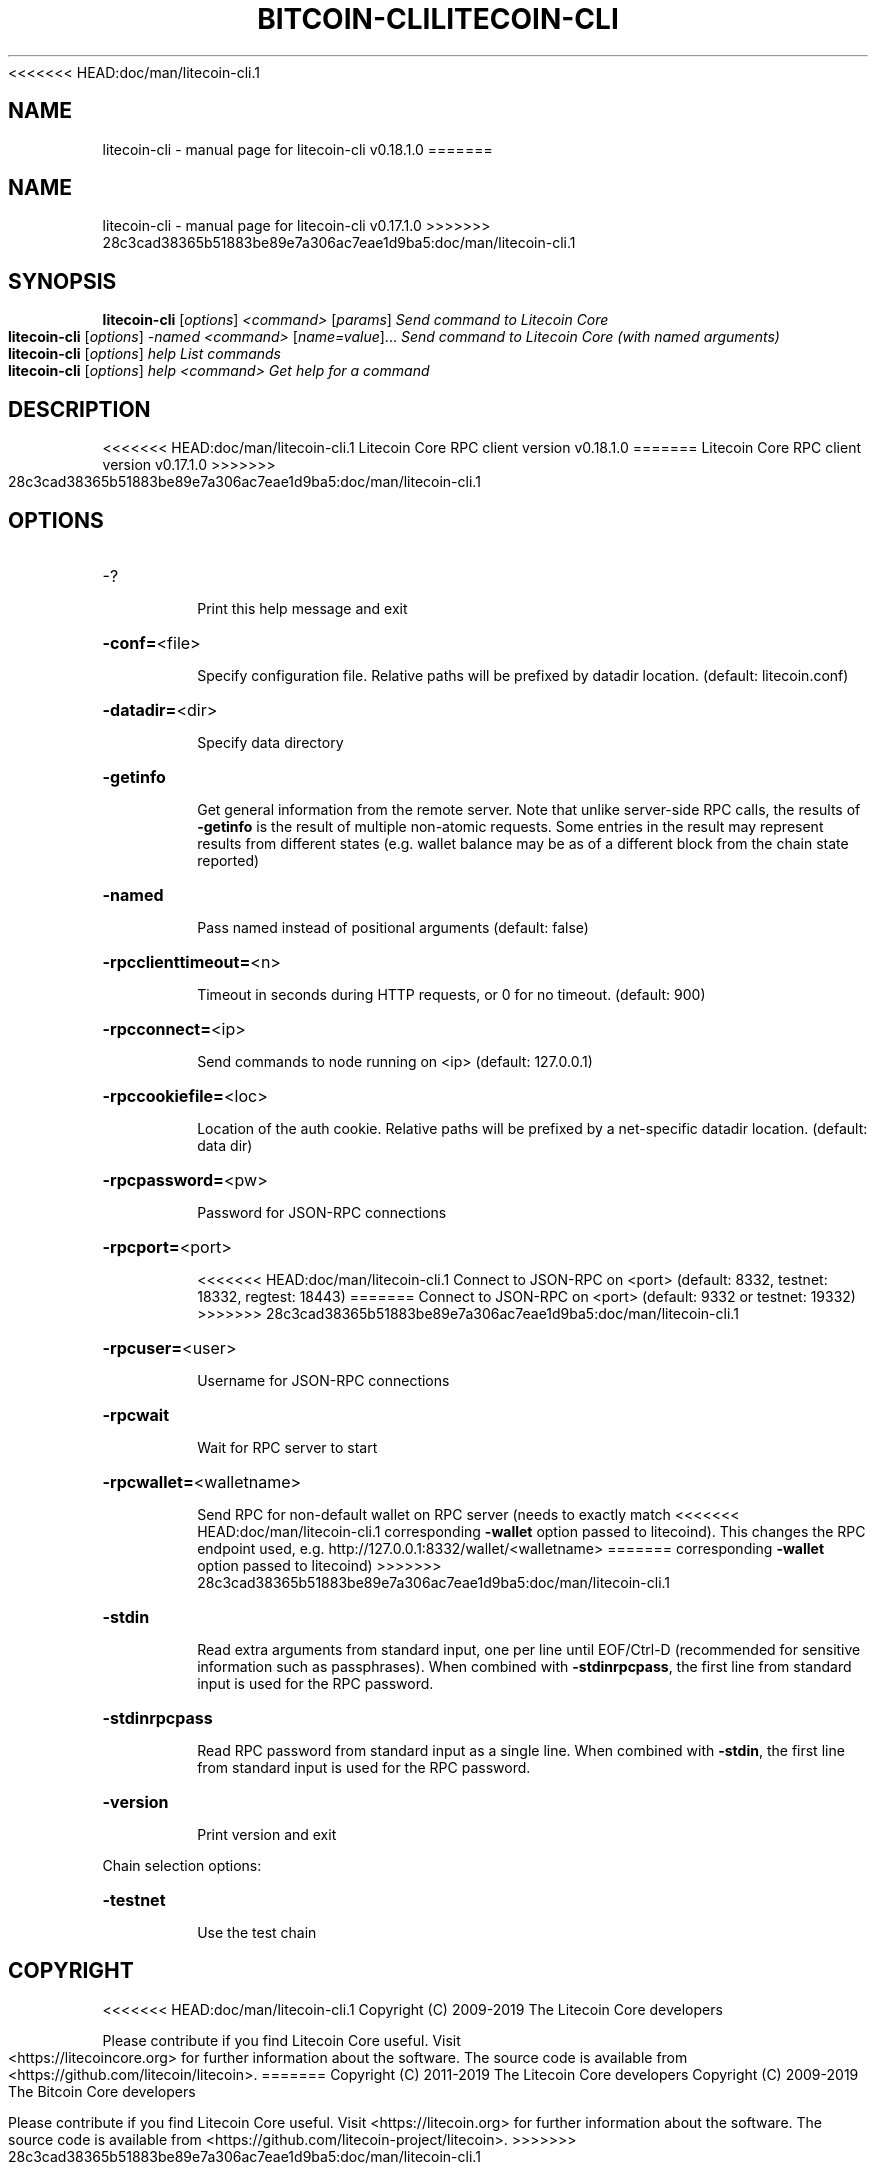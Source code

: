 .\" DO NOT MODIFY THIS FILE!  It was generated by help2man 1.47.6.
<<<<<<< HEAD:doc/man/litecoin-cli.1
.TH BITCOIN-CLI "1" "August 2019" "litecoin-cli v0.18.1.0" "User Commands"
.SH NAME
litecoin-cli \- manual page for litecoin-cli v0.18.1.0
=======
.TH LITECOIN-CLI "1" "April 2019" "litecoin-cli v0.17.1.0" "User Commands"
.SH NAME
litecoin-cli \- manual page for litecoin-cli v0.17.1.0
>>>>>>> 28c3cad38365b51883be89e7a306ac7eae1d9ba5:doc/man/litecoin-cli.1
.SH SYNOPSIS
.B litecoin-cli
[\fI\,options\/\fR] \fI\,<command> \/\fR[\fI\,params\/\fR]  \fI\,Send command to Litecoin Core\/\fR
.br
.B litecoin-cli
[\fI\,options\/\fR] \fI\,-named <command> \/\fR[\fI\,name=value\/\fR]...  \fI\,Send command to Litecoin Core (with named arguments)\/\fR
.br
.B litecoin-cli
[\fI\,options\/\fR] \fI\,help                List commands\/\fR
.br
.B litecoin-cli
[\fI\,options\/\fR] \fI\,help <command>      Get help for a command\/\fR
.SH DESCRIPTION
<<<<<<< HEAD:doc/man/litecoin-cli.1
Litecoin Core RPC client version v0.18.1.0
=======
Litecoin Core RPC client version v0.17.1.0
>>>>>>> 28c3cad38365b51883be89e7a306ac7eae1d9ba5:doc/man/litecoin-cli.1
.SH OPTIONS
.HP
\-?
.IP
Print this help message and exit
.HP
\fB\-conf=\fR<file>
.IP
Specify configuration file. Relative paths will be prefixed by datadir
location. (default: litecoin.conf)
.HP
\fB\-datadir=\fR<dir>
.IP
Specify data directory
.HP
\fB\-getinfo\fR
.IP
Get general information from the remote server. Note that unlike
server\-side RPC calls, the results of \fB\-getinfo\fR is the result of
multiple non\-atomic requests. Some entries in the result may
represent results from different states (e.g. wallet balance may
be as of a different block from the chain state reported)
.HP
\fB\-named\fR
.IP
Pass named instead of positional arguments (default: false)
.HP
\fB\-rpcclienttimeout=\fR<n>
.IP
Timeout in seconds during HTTP requests, or 0 for no timeout. (default:
900)
.HP
\fB\-rpcconnect=\fR<ip>
.IP
Send commands to node running on <ip> (default: 127.0.0.1)
.HP
\fB\-rpccookiefile=\fR<loc>
.IP
Location of the auth cookie. Relative paths will be prefixed by a
net\-specific datadir location. (default: data dir)
.HP
\fB\-rpcpassword=\fR<pw>
.IP
Password for JSON\-RPC connections
.HP
\fB\-rpcport=\fR<port>
.IP
<<<<<<< HEAD:doc/man/litecoin-cli.1
Connect to JSON\-RPC on <port> (default: 8332, testnet: 18332, regtest:
18443)
=======
Connect to JSON\-RPC on <port> (default: 9332 or testnet: 19332)
>>>>>>> 28c3cad38365b51883be89e7a306ac7eae1d9ba5:doc/man/litecoin-cli.1
.HP
\fB\-rpcuser=\fR<user>
.IP
Username for JSON\-RPC connections
.HP
\fB\-rpcwait\fR
.IP
Wait for RPC server to start
.HP
\fB\-rpcwallet=\fR<walletname>
.IP
Send RPC for non\-default wallet on RPC server (needs to exactly match
<<<<<<< HEAD:doc/man/litecoin-cli.1
corresponding \fB\-wallet\fR option passed to litecoind). This changes
the RPC endpoint used, e.g.
http://127.0.0.1:8332/wallet/<walletname>
=======
corresponding \fB\-wallet\fR option passed to litecoind)
>>>>>>> 28c3cad38365b51883be89e7a306ac7eae1d9ba5:doc/man/litecoin-cli.1
.HP
\fB\-stdin\fR
.IP
Read extra arguments from standard input, one per line until EOF/Ctrl\-D
(recommended for sensitive information such as passphrases). When
combined with \fB\-stdinrpcpass\fR, the first line from standard input
is used for the RPC password.
.HP
\fB\-stdinrpcpass\fR
.IP
Read RPC password from standard input as a single line. When combined
with \fB\-stdin\fR, the first line from standard input is used for the
RPC password.
.HP
\fB\-version\fR
.IP
Print version and exit
.PP
Chain selection options:
.HP
\fB\-testnet\fR
.IP
Use the test chain
.SH COPYRIGHT
<<<<<<< HEAD:doc/man/litecoin-cli.1
Copyright (C) 2009-2019 The Litecoin Core developers

Please contribute if you find Litecoin Core useful. Visit
<https://litecoincore.org> for further information about the software.
The source code is available from <https://github.com/litecoin/litecoin>.
=======
Copyright (C) 2011-2019 The Litecoin Core developers
Copyright (C) 2009-2019 The Bitcoin Core developers

Please contribute if you find Litecoin Core useful. Visit
<https://litecoin.org> for further information about the software.
The source code is available from
<https://github.com/litecoin-project/litecoin>.
>>>>>>> 28c3cad38365b51883be89e7a306ac7eae1d9ba5:doc/man/litecoin-cli.1

This is experimental software.
Distributed under the MIT software license, see the accompanying file COPYING
or <https://opensource.org/licenses/MIT>

This product includes software developed by the OpenSSL Project for use in the
OpenSSL Toolkit <https://www.openssl.org> and cryptographic software written by
Eric Young and UPnP software written by Thomas Bernard.
